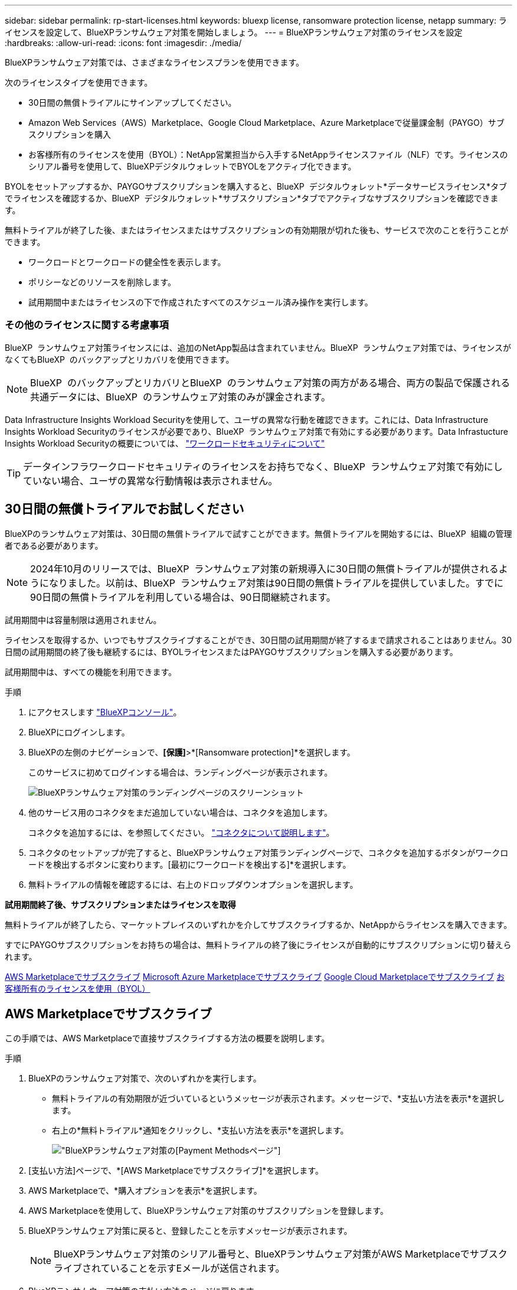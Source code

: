 ---
sidebar: sidebar 
permalink: rp-start-licenses.html 
keywords: bluexp license, ransomware protection license, netapp 
summary: ライセンスを設定して、BlueXPランサムウェア対策を開始しましょう。 
---
= BlueXPランサムウェア対策のライセンスを設定
:hardbreaks:
:allow-uri-read: 
:icons: font
:imagesdir: ./media/


[role="lead"]
BlueXPランサムウェア対策では、さまざまなライセンスプランを使用できます。

次のライセンスタイプを使用できます。

* 30日間の無償トライアルにサインアップしてください。
* Amazon Web Services（AWS）Marketplace、Google Cloud Marketplace、Azure Marketplaceで従量課金制（PAYGO）サブスクリプションを購入
* お客様所有のライセンスを使用（BYOL）：NetApp営業担当から入手するNetAppライセンスファイル（NLF）です。ライセンスのシリアル番号を使用して、BlueXPデジタルウォレットでBYOLをアクティブ化できます。


BYOLをセットアップするか、PAYGOサブスクリプションを購入すると、BlueXP  デジタルウォレット*データサービスライセンス*タブでライセンスを確認するか、BlueXP  デジタルウォレット*サブスクリプション*タブでアクティブなサブスクリプションを確認できます。

無料トライアルが終了した後、またはライセンスまたはサブスクリプションの有効期限が切れた後も、サービスで次のことを行うことができます。

* ワークロードとワークロードの健全性を表示します。
* ポリシーなどのリソースを削除します。
* 試用期間中またはライセンスの下で作成されたすべてのスケジュール済み操作を実行します。




=== その他のライセンスに関する考慮事項

BlueXP  ランサムウェア対策ライセンスには、追加のNetApp製品は含まれていません。BlueXP  ランサムウェア対策では、ライセンスがなくてもBlueXP  のバックアップとリカバリを使用できます。


NOTE: BlueXP  のバックアップとリカバリとBlueXP  のランサムウェア対策の両方がある場合、両方の製品で保護される共通データには、BlueXP  のランサムウェア対策のみが課金されます。

Data Infrastructure Insights Workload Securityを使用して、ユーザの異常な行動を確認できます。これには、Data Infrastructure Insights Workload Securityのライセンスが必要であり、BlueXP  ランサムウェア対策で有効にする必要があります。Data Infrastucture Insights Workload Securityの概要については、 https://docs.netapp.com/us-en/data-infrastructure-insights/cs_intro.html["ワークロードセキュリティについて"^]


TIP: データインフラワークロードセキュリティのライセンスをお持ちでなく、BlueXP  ランサムウェア対策で有効にしていない場合、ユーザの異常な行動情報は表示されません。



== 30日間の無償トライアルでお試しください

BlueXPのランサムウェア対策は、30日間の無償トライアルで試すことができます。無償トライアルを開始するには、BlueXP  組織の管理者である必要があります。


NOTE: 2024年10月のリリースでは、BlueXP  ランサムウェア対策の新規導入に30日間の無償トライアルが提供されるようになりました。以前は、BlueXP  ランサムウェア対策は90日間の無償トライアルを提供していました。すでに90日間の無償トライアルを利用している場合は、90日間継続されます。

試用期間中は容量制限は適用されません。

ライセンスを取得するか、いつでもサブスクライブすることができ、30日間の試用期間が終了するまで請求されることはありません。30日間の試用期間の終了後も継続するには、BYOLライセンスまたはPAYGOサブスクリプションを購入する必要があります。

試用期間中は、すべての機能を利用できます。

.手順
. にアクセスします https://console.bluexp.netapp.com/["BlueXPコンソール"^]。
. BlueXPにログインします。
. BlueXPの左側のナビゲーションで、*[保護]*>*[Ransomware protection]*を選択します。
+
このサービスに初めてログインする場合は、ランディングページが表示されます。

+
image:screen-landing.png["BlueXPランサムウェア対策のランディングページのスクリーンショット"]

. 他のサービス用のコネクタをまだ追加していない場合は、コネクタを追加します。
+
コネクタを追加するには、を参照してください。 https://docs.netapp.com/us-en/bluexp-setup-admin/concept-connectors.html["コネクタについて説明します"^]。

. コネクタのセットアップが完了すると、BlueXPランサムウェア対策ランディングページで、コネクタを追加するボタンがワークロードを検出するボタンに変わります。[最初にワークロードを検出する]*を選択します。
. 無料トライアルの情報を確認するには、右上のドロップダウンオプションを選択します。


*試用期間終了後、サブスクリプションまたはライセンスを取得*

無料トライアルが終了したら、マーケットプレイスのいずれかを介してサブスクライブするか、NetAppからライセンスを購入できます。

すでにPAYGOサブスクリプションをお持ちの場合は、無料トライアルの終了後にライセンスが自動的にサブスクリプションに切り替えられます。

<<AWS Marketplaceでサブスクライブ>> <<Microsoft Azure Marketplaceでサブスクライブ>> <<Google Cloud Marketplaceでサブスクライブ>> <<お客様所有のライセンスを使用（BYOL）>>



== AWS Marketplaceでサブスクライブ

この手順では、AWS Marketplaceで直接サブスクライブする方法の概要を説明します。

.手順
. BlueXPのランサムウェア対策で、次のいずれかを実行します。
+
** 無料トライアルの有効期限が近づいているというメッセージが表示されます。メッセージで、*支払い方法を表示*を選択します。
** 右上の*無料トライアル*通知をクリックし、*支払い方法を表示*を選択します。
+
image:screen-license-payment-methods2.png["BlueXPランサムウェア対策の[Payment Methods]ページ"]



. [支払い方法]ページで、*[AWS Marketplaceでサブスクライブ]*を選択します。
. AWS Marketplaceで、*購入オプションを表示*を選択します。
. AWS Marketplaceを使用して、BlueXPランサムウェア対策のサブスクリプションを登録します。
. BlueXPランサムウェア対策に戻ると、登録したことを示すメッセージが表示されます。
+

NOTE: BlueXPランサムウェア対策のシリアル番号と、BlueXPランサムウェア対策がAWS Marketplaceでサブスクライブされていることを示すEメールが送信されます。

. BlueXPランサムウェア対策の支払い方法のページに戻ります。
. [ライセンスをBlueXPに追加]*を選択して、ライセンスをBlueXPに追加します。
+
BlueXPデジタルウォレットサービスには、[Add License]ページが表示されます。

+
image:screen-license-dw-add-license.png["BlueXPデジタルウォレットの[Add License]ページ"]

. BlueXPデジタルウォレットの[Add License]ページで、*[Enter Serial Number]*を選択し、Eメールに記載されていたシリアル番号を入力して*[Add License]*を選択します。
. BlueXPデジタルウォレットでライセンスの詳細を表示するには、BlueXPの左側のナビゲーションで* Governance *>* Digital Wallet *を選択します。
+
** サブスクリプション情報を表示するには、*[サブスクリプション]*を選択します。
** BYOLライセンスを確認するには、*[Data Services Licenses]*を選択します。
+
image:screen-dw-data-services-license.png["BlueXPデジタルウォレットデータサービスのライセンスページ"]



. BlueXPランサムウェア対策に戻ります。BlueXPの左側のナビゲーションで、*[保護]*>*[Ransomware protection]*を選択します。
+
ライセンスが追加されたことを示すメッセージが表示されます。





== Microsoft Azure Marketplaceでサブスクライブ

この手順では、Azure Marketplaceで直接サブスクライブする方法の概要を説明します。

.手順
. BlueXPのランサムウェア対策で、次のいずれかを実行します。
+
** 無料トライアルの有効期限が近づいているというメッセージが表示されます。メッセージで、*支払い方法を表示*を選択します。
** 右上の*無料トライアル*通知をクリックし、*支払い方法を表示*を選択します。
+
image:screen-license-payment-methods2.png["BlueXPランサムウェア対策の[Payment Methods]ページ"]



. [支払い方法]ページで、*[ Azure Marketplaceでサブスクライブ]*を選択します。
. Azure Marketplaceで、*購入オプションを表示*を選択します。
. Azure Marketplaceを使用して、BlueXPランサムウェア対策のサブスクリプションを登録します。
. BlueXPランサムウェア対策に戻ると、登録したことを示すメッセージが表示されます。
+

NOTE: BlueXPランサムウェア対策のシリアル番号と、BlueXPランサムウェア対策がAzure Marketplaceでサブスクライブされていることを示すEメールが送信されます。

. BlueXPランサムウェア対策の支払い方法のページに戻ります。
. [ライセンスをBlueXPに追加]*を選択して、ライセンスをBlueXPに追加します。
+
BlueXPデジタルウォレットサービスには、[Add License]ページが表示されます。

+
image:screen-license-dw-add-license.png["BlueXPデジタルウォレットの[Add License]ページ"]

. BlueXPデジタルウォレットの[Add License]ページで、*[Enter Serial Number]*を選択し、Eメールに記載されていたシリアル番号を入力して*[Add License]*を選択します。
. BlueXPデジタルウォレットでライセンスの詳細を表示するには、BlueXPの左側のナビゲーションで* Governance *>* Digital Wallet *を選択します。
+
** サブスクリプション情報を表示するには、*[サブスクリプション]*を選択します。
** BYOLライセンスを確認するには、*[Data Services Licenses]*を選択します。
+
image:screen-dw-data-services-license.png["BlueXPデジタルウォレットデータサービスのライセンスページ"]



. BlueXPランサムウェア対策に戻ります。BlueXPの左側のナビゲーションで、*[保護]*>*[Ransomware protection]*を選択します。
+
ライセンスが追加されたことを示すメッセージが表示されます。





== Google Cloud Marketplaceでサブスクライブ

ここでは、Google Cloud Marketplaceで直接サブスクライブする方法の概要を説明します。

.手順
. BlueXPのランサムウェア対策で、次のいずれかを実行します。
+
** 無料トライアルの有効期限が近づいているというメッセージが表示されます。メッセージで、*支払い方法を表示*を選択します。
** 右上の*無料トライアル*通知をクリックし、*支払い方法を表示*を選択します。
+
image:screen-license-payment-methods3-gcp.png["BlueXPランサムウェア対策の[Payment Methods]ページ"]



. [支払い方法]ページで、*[ Google Cloud Marketplaceでサブスクライブ]*を選択します。
. Google Cloud Marketplaceで、*[サブスクライブ]*を選択します。
. Google Cloud Marketplaceを使用して、BlueXP  ランサムウェア対策をサブスクライブします。image:screen-license-payments-gcp.png["Google Cloud Marketplaceのサブスクリプションページ"]
. BlueXPランサムウェア対策に戻ると、登録したことを示すメッセージが表示されます。
+

NOTE: BlueXP  ランサムウェア対策のシリアル番号と、BlueXP  ランサムウェア対策がGoogle Cloud Marketplaceでサブスクライブされていることを通知するEメールが送信されます。

. BlueXPランサムウェア対策の支払い方法のページに戻ります。
. [ライセンスをBlueXPに追加]*を選択して、ライセンスをBlueXPに追加します。
+
BlueXPデジタルウォレットサービスには、[Add License]ページが表示されます。

+
image:screen-license-dw-add-license.png["BlueXPデジタルウォレットの[Add License]ページ"]

. BlueXPデジタルウォレットの[Add License]ページで、*[Enter Serial Number]*を選択し、Eメールに記載されていたシリアル番号を入力して*[Add License]*を選択します。
. BlueXPデジタルウォレットでライセンスの詳細を表示するには、BlueXPの左側のナビゲーションで* Governance *>* Digital Wallet *を選択します。
+
** サブスクリプション情報を表示するには、*[サブスクリプション]*を選択します。
** BYOLライセンスを確認するには、*[Data Services Licenses]*を選択します。
+
image:screen-dw-data-services-license.png["BlueXPデジタルウォレットデータサービスのライセンスページ"]



. BlueXPランサムウェア対策に戻ります。BlueXPの左側のナビゲーションで、*[保護]*>*[Ransomware protection]*を選択します。
+
ライセンスが追加されたことを示すメッセージが表示されます。





== お客様所有のライセンスを使用（BYOL）

お客様所有のライセンスを使用（BYOL）する場合は、ライセンスを購入し、NetAppライセンスファイル（NLF）を取得して、BlueXPデジタルウォレットにライセンスを追加する必要があります。

*ライセンスファイルをBlueXPデジタルウォレットに追加*

NetApp営業担当からBlueXPランサムウェア対策ライセンスを購入したら、BlueXPランサムウェア対策のシリアル番号とNetApp Support Site（NSS）アカウント情報を入力してライセンスをアクティブ化します。

.作業を開始する前に
BlueXP  ランサムウェア対策のシリアル番号が必要です。この番号は、SOから確認するか、アカウントチームにお問い合わせください。

.手順
. ライセンスを取得したら、BlueXPランサムウェア対策に戻ります。右上の*支払い方法を表示*オプションを選択します。または、無料トライアルの有効期限が近づいているというメッセージで、*[ライセンスの登録または購入]*を選択します。
. [ライセンスをBlueXPに追加]*を選択します。
+
BlueXPのデジタルウォレットが表示されます。

. BlueXPデジタルウォレットで、*[データサービスライセンス]*タブで*[ライセンスの追加]*を選択します。
+
image:screen-license-dw-add-license.png["BlueXPデジタルウォレットの[Add License]ページ"]

. [Add License]ページで、シリアル番号とNetApp Support Siteアカウント情報を入力します。
+
** BlueXPライセンスのシリアル番号があり、NSSアカウントがわかっている場合は、*[シリアル番号の入力]*オプションを選択してその情報を入力します。
+
お使いのNetApp Support Siteのアカウントがドロップダウンリストにない場合は、 https://docs.netapp.com/us-en/bluexp-setup-admin/task-adding-nss-accounts.html["NSSアカウントをBlueXPに追加します"^]。

** BlueXPライセンスファイル（ダークサイトにインストールされている場合に必要）がある場合は、*[ライセンスファイルのアップロード]*オプションを選択し、プロンプトに従ってファイルを添付します。


. 「 * ライセンスの追加 * 」を選択します。


.結果
BlueXPデジタルウォレットに、ライセンスが付属したBlueXPランサムウェア対策が表示されるようになりました。



== 有効期限が切れたときにBlueXPライセンスを更新する

ライセンス期間が有効期限に近づいている場合、またはライセンス容量が上限に達している場合は、BlueXP Disaster Ransomware Protection UIで通知されます。BlueXPランサムウェア対策ライセンスは、有効期限が切れる前に更新できるため、スキャンしたデータへのアクセスが中断されることはありません。


TIP: このメッセージは、BlueXPのデジタルウォレットと https://docs.netapp.com/us-en/bluexp-setup-admin/task-monitor-cm-operations.html#monitoring-operations-status-using-the-notification-center["通知"]。

.手順
. BlueXPの右下にあるチャットアイコンを選択して、特定のシリアル番号について契約期間の延長やライセンスの容量の追加をリクエストします。また、電子メールを送信して、ライセンスの更新をリクエストすることもできます。
+
ライセンスの料金を支払ってNetApp Support Site に登録すると、BlueXPデジタルウォレット内のライセンスが自動的に更新され、[Data Services Licenses]ページに5~10分後に変更が反映されます。

. BlueXPがライセンスを自動的に更新できない場合(たとえば、ダークサイトにインストールされている場合)、ライセンスファイルを手動でアップロードする必要があります。
+
.. ライセンスファイルはNetApp Support Siteから取得できます。
.. BlueXPのデジタルウォレットにアクセスします。
.. [データサービスライセンス]*タブを選択し、更新するサービスシリアル番号の*[アクション...]*アイコンを選択して、*[ライセンスの更新]*を選択します。






== PAYGOサブスクリプションを終了する

PAYGOサブスクリプションを終了したい場合は、いつでも終了できます。

.手順
. BlueXP  ransomware protectionの右上にあるライセンスオプションを選択します。
. [支払い方法の表示]*を選択します。
. ドロップダウンの詳細で、*現在の支払い方法の有効期限が切れた後に使用する*チェックボックスをオフにします。
. [ 保存（ Save ） ] を選択します。

